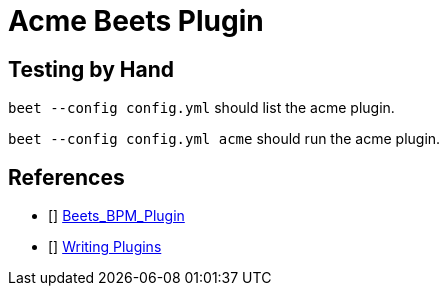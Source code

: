 = Acme Beets Plugin

== Testing by Hand

`beet --config config.yml` should list the acme plugin.

`beet --config config.yml acme` should run the acme plugin.

== References

* [[[Beets_BPM_Plugin]]] https://github.com/adamjakab/BeetsPluginBpmAnalyser[Beets_BPM_Plugin]
* [[[Beets_Writing_Plugins]]] https://beets.readthedocs.io/en/stable/dev/plugins.html[Writing Plugins]


